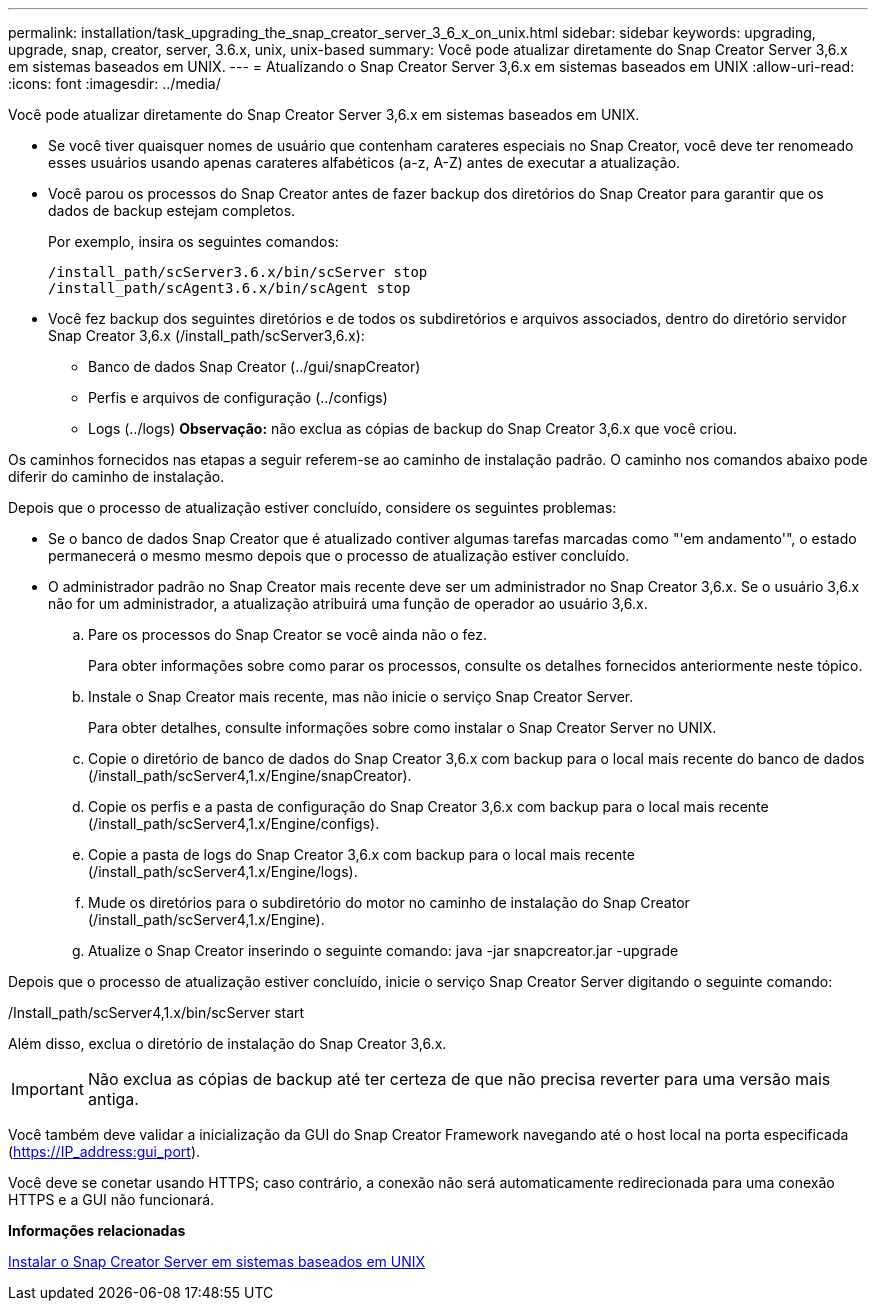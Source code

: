 ---
permalink: installation/task_upgrading_the_snap_creator_server_3_6_x_on_unix.html 
sidebar: sidebar 
keywords: upgrading, upgrade, snap, creator, server, 3.6.x, unix, unix-based 
summary: Você pode atualizar diretamente do Snap Creator Server 3,6.x em sistemas baseados em UNIX. 
---
= Atualizando o Snap Creator Server 3,6.x em sistemas baseados em UNIX
:allow-uri-read: 
:icons: font
:imagesdir: ../media/


[role="lead"]
Você pode atualizar diretamente do Snap Creator Server 3,6.x em sistemas baseados em UNIX.

* Se você tiver quaisquer nomes de usuário que contenham carateres especiais no Snap Creator, você deve ter renomeado esses usuários usando apenas carateres alfabéticos (a-z, A-Z) antes de executar a atualização.
* Você parou os processos do Snap Creator antes de fazer backup dos diretórios do Snap Creator para garantir que os dados de backup estejam completos.
+
Por exemplo, insira os seguintes comandos:

+
[listing]
----
/install_path/scServer3.6.x/bin/scServer stop
/install_path/scAgent3.6.x/bin/scAgent stop
----
* Você fez backup dos seguintes diretórios e de todos os subdiretórios e arquivos associados, dentro do diretório servidor Snap Creator 3,6.x (/install_path/scServer3,6.x):
+
** Banco de dados Snap Creator (../gui/snapCreator)
** Perfis e arquivos de configuração (../configs)
** Logs (../logs) *Observação:* não exclua as cópias de backup do Snap Creator 3,6.x que você criou.




Os caminhos fornecidos nas etapas a seguir referem-se ao caminho de instalação padrão. O caminho nos comandos abaixo pode diferir do caminho de instalação.

Depois que o processo de atualização estiver concluído, considere os seguintes problemas:

* Se o banco de dados Snap Creator que é atualizado contiver algumas tarefas marcadas como "'em andamento'", o estado permanecerá o mesmo mesmo depois que o processo de atualização estiver concluído.
* O administrador padrão no Snap Creator mais recente deve ser um administrador no Snap Creator 3,6.x. Se o usuário 3,6.x não for um administrador, a atualização atribuirá uma função de operador ao usuário 3,6.x.
+
.. Pare os processos do Snap Creator se você ainda não o fez.
+
Para obter informações sobre como parar os processos, consulte os detalhes fornecidos anteriormente neste tópico.

.. Instale o Snap Creator mais recente, mas não inicie o serviço Snap Creator Server.
+
Para obter detalhes, consulte informações sobre como instalar o Snap Creator Server no UNIX.

.. Copie o diretório de banco de dados do Snap Creator 3,6.x com backup para o local mais recente do banco de dados (/install_path/scServer4,1.x/Engine/snapCreator).
.. Copie os perfis e a pasta de configuração do Snap Creator 3,6.x com backup para o local mais recente (/install_path/scServer4,1.x/Engine/configs).
.. Copie a pasta de logs do Snap Creator 3,6.x com backup para o local mais recente (/install_path/scServer4,1.x/Engine/logs).
.. Mude os diretórios para o subdiretório do motor no caminho de instalação do Snap Creator (/install_path/scServer4,1.x/Engine).
.. Atualize o Snap Creator inserindo o seguinte comando: java -jar snapcreator.jar -upgrade




Depois que o processo de atualização estiver concluído, inicie o serviço Snap Creator Server digitando o seguinte comando:

/Install_path/scServer4,1.x/bin/scServer start

Além disso, exclua o diretório de instalação do Snap Creator 3,6.x.


IMPORTANT: Não exclua as cópias de backup até ter certeza de que não precisa reverter para uma versão mais antiga.

Você também deve validar a inicialização da GUI do Snap Creator Framework navegando até o host local na porta especificada (https://IP_address:gui_port[]).

Você deve se conetar usando HTTPS; caso contrário, a conexão não será automaticamente redirecionada para uma conexão HTTPS e a GUI não funcionará.

*Informações relacionadas*

xref:task_installing_the_snap_creator_server_on_unix.adoc[Instalar o Snap Creator Server em sistemas baseados em UNIX]
